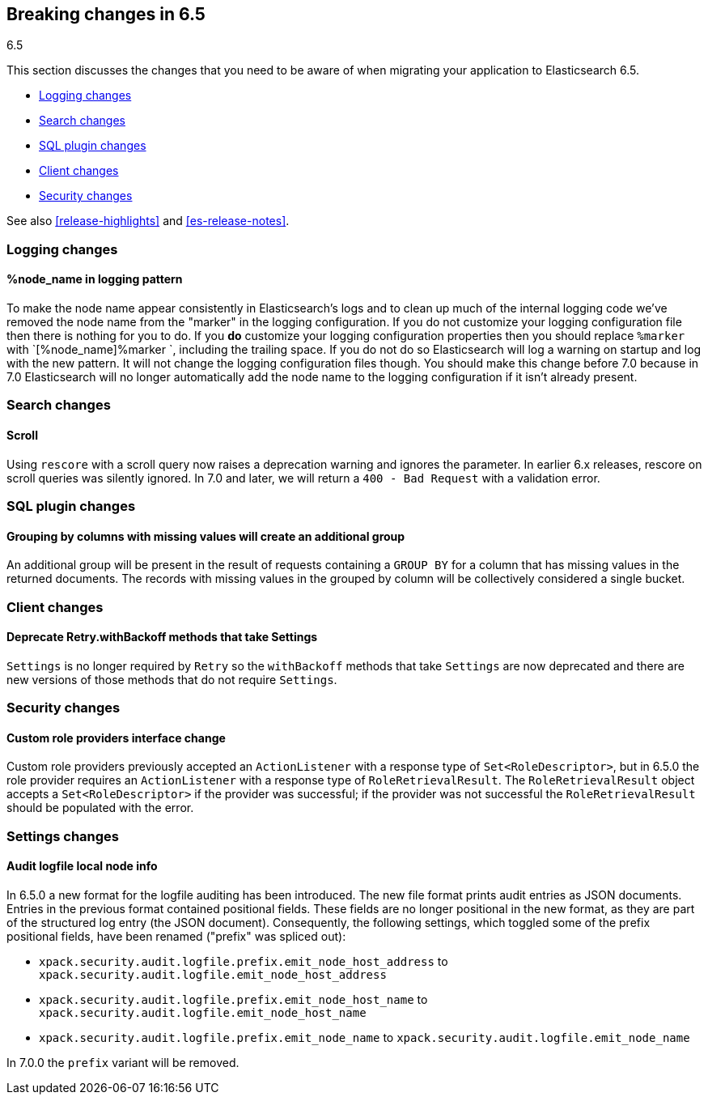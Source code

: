 [[breaking-changes-6.5]]
== Breaking changes in 6.5
++++
<titleabbrev>6.5</titleabbrev>
++++

This section discusses the changes that you need to be aware of when migrating
your application to Elasticsearch 6.5.

* <<breaking_65_logging_changes>>
* <<breaking_65_search_changes>>
* <<breaking_65_sql_changes>>
* <<breaking_65_client_changes>>
* <<breaking_65_security_changes>>

See also <<release-highlights>> and <<es-release-notes>>.

[float]
[[breaking_65_logging_changes]]
=== Logging changes

[float]
==== %node_name in logging pattern

To make the node name appear consistently in Elasticsearch's logs and to clean
up much of the internal logging code we've removed the node name from the
"marker" in the logging configuration. If you do not customize your logging
configuration file then there is nothing for you to do. If you *do* customize
your logging configuration properties then you should replace `%marker` with
`[%node_name]%marker `, including the trailing space. If you do not do so
Elasticsearch will log a warning on startup and log with the new pattern. It
will not change the logging configuration files though. You should make this
change before 7.0 because in 7.0 Elasticsearch will no longer automatically
add the node name to the logging configuration if it isn't already present.

[float]
[[breaking_65_search_changes]]
=== Search changes

[float]
==== Scroll

Using `rescore` with a scroll query now raises a deprecation warning and
ignores the parameter.  In earlier 6.x releases, rescore on scroll queries was
silently ignored.  In 7.0 and later, we will return a `400 - Bad Request` with
a validation error.

[float]
[[breaking_65_sql_changes]]
=== SQL plugin changes

[float]
==== Grouping by columns with missing values will create an additional group 

An additional group will be present in the result of requests containing a
`GROUP BY` for a column that has missing values in the returned documents.
The records with missing values in the grouped by column will be collectively
considered a single bucket.

[float]
[[breaking_65_client_changes]]
=== Client changes

[float]
==== Deprecate Retry.withBackoff methods that take Settings

`Settings` is no longer required by `Retry` so the `withBackoff` methods that
take `Settings` are now deprecated and there are new versions of those methods
that do not require `Settings`.

[float]
[[breaking_65_security_changes]]
=== Security changes

[float]
==== Custom role providers interface change

Custom role providers previously accepted an `ActionListener` with a response
type of `Set<RoleDescriptor>`, but in 6.5.0 the role provider requires an
`ActionListener` with a response type of `RoleRetrievalResult`. The
`RoleRetrievalResult` object accepts a `Set<RoleDescriptor>` if the provider
was successful; if the provider was not successful the `RoleRetrievalResult`
should be populated with the error.

[float]
[[breaking_65_settings_changes]]
=== Settings changes

[float]
==== Audit logfile local node info

In 6.5.0 a new format for the logfile auditing has been introduced.
The new file format prints audit entries as JSON documents.
Entries in the previous format contained positional fields.
These fields are no longer positional in the new format, as they are part of the
structured log entry (the JSON document).
Consequently, the following settings, which toggled some of the prefix
positional fields, have been renamed ("prefix" was spliced out):

- `xpack.security.audit.logfile.prefix.emit_node_host_address` to
  `xpack.security.audit.logfile.emit_node_host_address`
- `xpack.security.audit.logfile.prefix.emit_node_host_name` to
  `xpack.security.audit.logfile.emit_node_host_name`
- `xpack.security.audit.logfile.prefix.emit_node_name` to
  `xpack.security.audit.logfile.emit_node_name`

In 7.0.0 the `prefix` variant will be removed.

